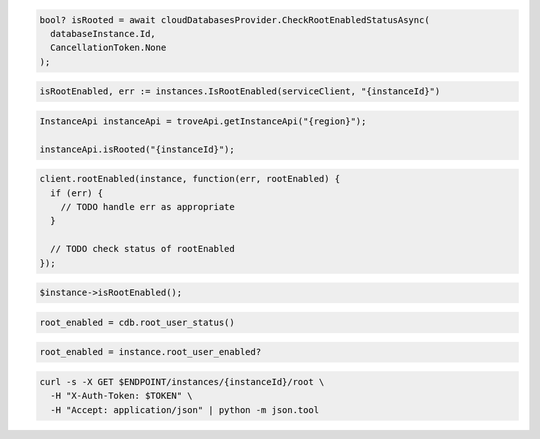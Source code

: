 .. code-block:: csharp

  bool? isRooted = await cloudDatabasesProvider.CheckRootEnabledStatusAsync(
    databaseInstance.Id,
    CancellationToken.None
  );

.. code-block:: go

  isRootEnabled, err := instances.IsRootEnabled(serviceClient, "{instanceId}")

.. code-block:: java

  InstanceApi instanceApi = troveApi.getInstanceApi("{region}");

  instanceApi.isRooted("{instanceId}");

.. code-block:: javascript

  client.rootEnabled(instance, function(err, rootEnabled) {
    if (err) {
      // TODO handle err as appropriate
    }

    // TODO check status of rootEnabled
  });

.. code-block:: php

  $instance->isRootEnabled();

.. code-block:: python

  root_enabled = cdb.root_user_status()

.. code-block:: ruby

  root_enabled = instance.root_user_enabled?

.. code-block:: sh

  curl -s -X GET $ENDPOINT/instances/{instanceId}/root \
    -H "X-Auth-Token: $TOKEN" \
    -H "Accept: application/json" | python -m json.tool
